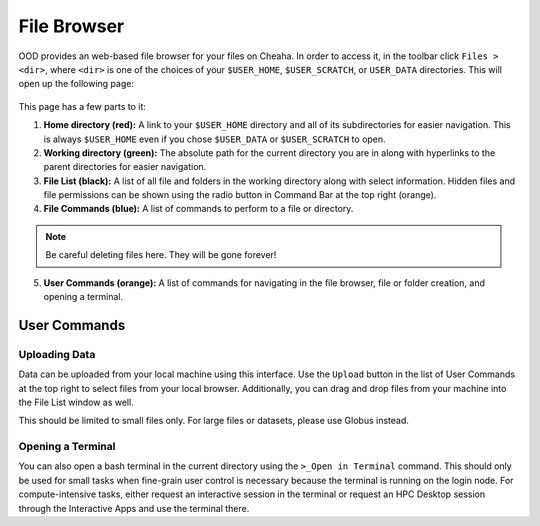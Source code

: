 File Browser
===========================

OOD provides an web-based file browser for your files on Cheaha. In order to
access it, in the toolbar click ``Files > <dir>``, where ``<dir>`` is one of the
choices of your ``$USER_HOME``, ``$USER_SCRATCH``, or ``USER_DATA`` directories.
This will open up the following page:

.. figure:: images/file_browser.png
    :align: center
    :alt: Basic file browser for OOD

This page has a few parts to it:

1. **Home directory (red):** A link to your ``$USER_HOME`` directory and all of
   its subdirectories for easier navigation. This is always ``$USER_HOME`` even
   if you chose ``$USER_DATA`` or ``$USER_SCRATCH`` to open. 

2. **Working directory (green):** The absolute path for the current directory
   you are in along with hyperlinks to the parent directories for easier
   navigation.

3. **File List (black):** A list of all file and folders in the working
   directory along with select information. Hidden files and file permissions
   can be shown using the radio button in Command Bar at the top right (orange).

4. **File Commands (blue):** A list of commands to perform to a file or
   directory.

.. note::

    Be careful deleting files here. They will be gone forever!

5. **User Commands (orange):** A list of commands for navigating in the file
   browser, file or folder creation, and opening a terminal.


User Commands
---------------------------


Uploading Data
^^^^^^^^^^^^^^^^^^^^^^^^^^^

Data can be uploaded from your local machine using this interface. Use the
``Upload`` button in the list of User Commands at the top right to select files
from your local browser. Additionally, you can drag and drop files from your
machine into the File List window as well.

This should be limited to small files only. For large files or datasets, please
use Globus instead.


Opening a Terminal
^^^^^^^^^^^^^^^^^^^^^^^^^^^

You can also open a bash terminal in the current directory using the ``>_Open in
Terminal`` command. This should only be used for small tasks when fine-grain
user control is necessary because the terminal is running on the login node. For
compute-intensive tasks, either request an interactive session in the terminal
or request an HPC Desktop session through the Interactive Apps and use the
terminal there.

